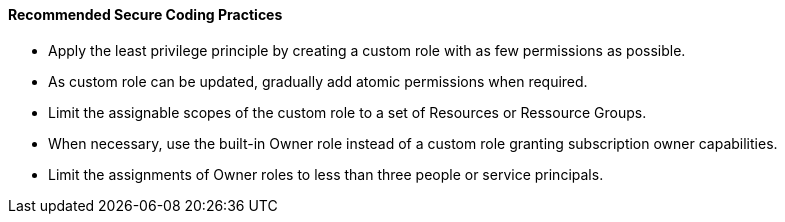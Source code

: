 ==== Recommended Secure Coding Practices

* Apply the least privilege principle by creating a custom role with as few permissions as possible. 
* As custom role can be updated, gradually add atomic permissions when required.
* Limit the assignable scopes of the custom role to a set of Resources or Ressource Groups.
* When necessary, use the built-in Owner role instead of a custom role granting subscription owner capabilities. 
* Limit the assignments of Owner roles to less than three people or service principals.
